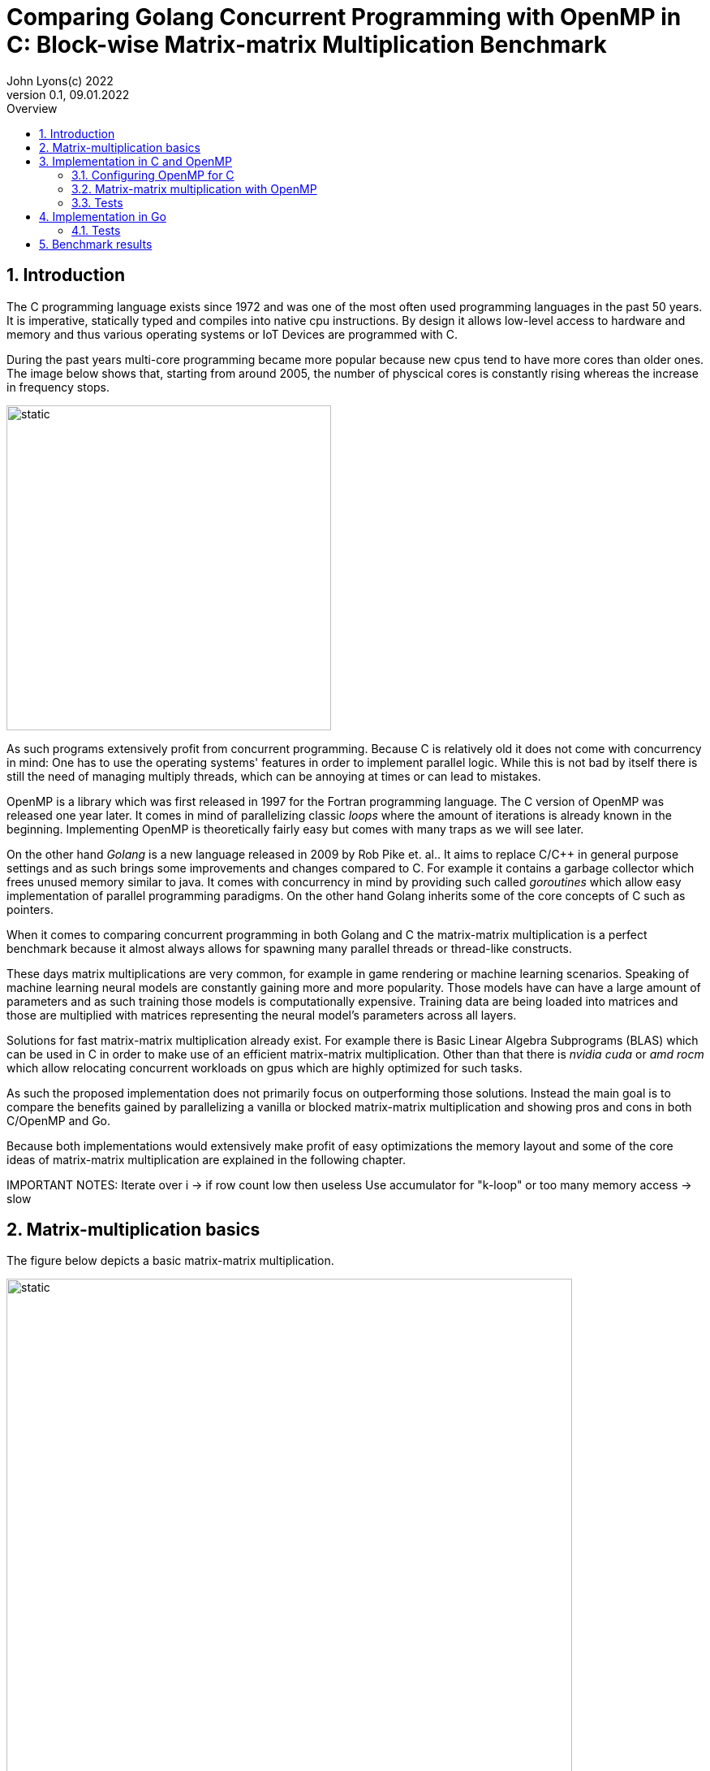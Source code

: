 = Comparing Golang Concurrent Programming with OpenMP in C: Block-wise Matrix-matrix Multiplication Benchmark
John Lyons(c) 2022
Version 0.1, 09.01.2022
:sectnums:
:toc:
:toclevels: 4                                                       
:toc-title: Overview                                    
                                                
:description: Matrix-matrix multiplication with OpenMP in C vs. Golang
:keywords: matrix multiplication, Golang, C, OpenMP, concurrency, parallelism                             
:imagesdir: ./figures                                                 

== Introduction

The C programming language exists since 1972 and was one of the most often used programming languages in the past 50 years. It is imperative, statically typed and compiles into native cpu instructions. By design it allows low-level access to hardware and memory and thus various operating systems or IoT Devices are programmed with C.

During the past years multi-core programming became more popular because new cpus tend to have more cores than older ones. The image below shows that, starting from around 2005, the number of physcical cores is constantly rising whereas the increase in frequency stops.

image::parallel-trend.png[static, 400, align="center"]

As such programs extensively profit from concurrent programming. Because C is relatively old it does not come with concurrency in mind: One has to use the operating systems' features in order to implement parallel logic. While this is not bad by itself there is still the need of managing multiply threads, which can be annoying at times or can lead to mistakes.

OpenMP is a library which was first released in 1997 for the Fortran programming language. The C version of OpenMP was released one year later. It comes in mind of parallelizing classic __loops__ where the amount of iterations is already known in the beginning. Implementing OpenMP is theoretically fairly easy but comes with many traps as we will see later.

On the other hand __Golang__ is a new language released in 2009 by Rob Pike et. al.. It aims to replace C/C++ in general purpose settings and as such brings some improvements and changes compared to C. For example it contains a garbage collector which frees unused memory similar to java. It comes with concurrency in mind by providing such called __goroutines__ which allow easy implementation of parallel programming paradigms. On the other hand Golang inherits some of the core concepts of C such as pointers.

When it comes to comparing concurrent programming in both Golang and C the matrix-matrix multiplication is a perfect benchmark because it almost always allows for spawning many parallel threads or thread-like constructs.

These days matrix multiplications are very common, for example in game rendering or machine learning scenarios. Speaking of machine learning neural models are constantly gaining more and more popularity. Those models have can have a large amount of parameters and as such training those models is computationally expensive. Training data are being loaded into matrices and those are multiplied with matrices representing the neural model's parameters across all layers. 

Solutions for fast matrix-matrix multiplication already exist. For example there is Basic Linear Algebra Subprograms (BLAS) which can be used in C in order to make use of an efficient matrix-matrix multiplication. Other than that there is __nvidia cuda__ or __amd rocm__ which allow relocating concurrent workloads on gpus which are highly optimized for such tasks.

As such the proposed implementation does not primarily focus on outperforming those solutions. Instead the main goal is to compare the benefits gained by parallelizing a vanilla or blocked matrix-matrix multiplication and showing pros and cons in both C/OpenMP and Go.

Because both implementations would extensively make profit of easy optimizations the memory layout and some of the core ideas of matrix-matrix multiplication are explained in the following chapter.

IMPORTANT NOTES: Iterate over i -> if row count low then useless
Use accumulator for "k-loop" or too many memory access -> slow

== Matrix-multiplication basics

The figure below depicts a basic matrix-matrix multiplication.

image::mm.svg[static, width=90%, align="center"]

Let us denote the left hand matrix as A, the right hand matrix as B and the result matrix as C. Then, in order to multiply both matrices together, the column count of A has to be equal to the row count of B. This is the case because the rows of A are multiplied with the columns of B element-wise, as the green arrow in the above picture shows. The result is stored in the destination matrix C using the row index of A and column index of B. 

Therefore each combination of a row of A and a column of B results in a unique index for matrix C. Because of that there is no race condition when constructing a correct loop order and one can make use of parallelization.

However care has to be taken when choosing the axis to parallelize. For example if matrix A had 1000000 rows and 2 columns it would make no sense to parallelize the column computations of A as most modern computers are capable to launch more than 2 real parallel threads. On the other hand special treatment is needed when launching more threads than physically possible. This is often realized by a software threads and a scheduler. We will later see that Golang is relatively efficient in comparison to C and OpenMP when launching many short-lived concurrent tasks.

Other than that there exists the approach of partitioning matrices into blocks before performing multiplication. The figure below shows how this can look like.

image::mm-block.svg[static, width=90%, align="center"]

The matrix is split into chunks of desired __block size__ whenever possible. The constraints for dimensions of the resulting block-matrices are the same as the dimension constraints when performing a vanilla matrix-matrix multiplication. As far as the multiplication with rows of A and columns of B is concerned the rules stay the same. At the end of the matrix-matrix multiplication with a row of block-matrix A and a column of block-matrix B the results are added together. This time a matrix-matrix addition is performed to sum up the results into a result sub-matrix. It is advisable not to store the temporary results of sub-matrix multiplications but rather to add on top of the existing values in C. This will be later showed in the example code.

Summing it up the major differences are:

* The element-wise multiplication of sub-matrices is now a classic matrix-matrix multiplication
* Each sub-matrix multiplication has to take existing values in target matrix into account in order to bypass the matrix-matrix addition requirement

As far as performance is concerned there is a simple yet effective way to speed up the multiplication of matrices which requires to transpose matrix B. This way the memory layout of matrix B changes so that the access of a column of B is more cache friendly. For the sake of simplicity and because the project focuses on concurrency benchmarks rather than raw performance this optimization step was skipped.

The next chapter will discuss the C implementation which uses the OpenMP library.

== Implementation in C and OpenMP
The C project is divided into the following components:

* cmake configuration
* custom matrix library
* custom argument parser
* main benchmark function
* unit tests

Because configuring OpenMP is not so straightforward the steps required to enable OpenMP are explained in the following section.

=== Configuring OpenMP for C ===
The cmake configuration allows for automatic makefile generation, build, testing and works with multiple compilers. Therefore it allows easy cross-plattform development and saves a lot of time during the build process. For this particular case the project was tested with the gcc compiler on Linux and the gcc MinGW version on Windows.

In order to get OpenMP to work the compiler has to support it. In the case of the above mentioned compilers a flag during compile time is sufficient. The required header files and library can be easily linked against using cmake. The following code snippet shows how this is done:

[source,cmake,linenums]
----
find_package(OpenMP REQUIRED)
...
add_compile_options(-Wall -Wextra -Wpedantic -Wunknown-pragmas -Werror -fopenmp)
...
add_library(matrix matrix/matrix.c)
target_link_libraries(matrix PUBLIC OpenMP::OpenMP_CXX m)
...
set_property(TARGET matrix PROPERTY C_STANDARD 99)
----

The above cmake configuration links the target against the required OpenMP library and a math library. It further adds some compiler-specifig flags. The `-fopenmp` flag enables OpenMP support at runtime. This is crucial because even though the library is linked and the header files can be found at compile time, the program is only translated to use the concurrency features of OpenMP if the flag is given.

Even worse is the fact that there is no warning or error at all when building a program which uses OpenMP directives but does not build with the `-fopenmp` flag. This is why the `-Wall -Wunknown-pragmas -Werror` options are important. By using those options the compiler throws an error at compile time when the source code is using OpenMP directives (which are #pragma's) but does not build with the `-fopenmp` flag.

The last thing to consider is to define the C-standard because OpenMP directives differ accross different C-standards. For example the following code is compatible with the C99 standard but not with the C89 standard:

[source,c,linenums]
----
#pragma omp parallel for
for(int i = 0; i < n; i++){
    // do stuff
}
----

The equivalent code using the syntax which is supported by the C89-standard is:

[source,c,linenums]
----
#pragma omp parallel
{
    int i;
    #pragma omp for
    for(i = 0; i < n; i++){
        // do stuff
    }
}
----

Again, in the case of wrong syntax, no warning is thrown when compiling without the `-Wunknown-pragmas` flag.

The rest of the cmake files contain setup code which allows easy unit testing and code coverage generation using __gcovr__ and the __catch2__ library.

The next chapter will show how parallel matrix-matrix multiplication can be implemented with OpenMP.

=== Matrix-matrix multiplication with OpenMP

As already shown in the second chapter parralelization of the vanilla or blocked matrix-matrix multiplication is possible because there is no race condition at runtime when correctly building the loop construct.

The following code shows how the block-wise matrix-matrix multiplication is implemented in C and OpenMP:

[source,c,linenums]
----
// The following three loops are iterating over the block matrices
#pragma omp parallel for
for(int i_ = 0; i_ < A->rows; i_ += row_split){
    // Note: we are going in row_split steps along the columns of B because the split along rows of A has to be equal to the split along columns of B
    for(int j_ = 0; j_ < B->cols; j_ += row_split){
        for(int k_ = 0; k_ < A->cols; k_ += col_split){
            // The remaining loops are for the regular matrix multiplication with the exception to minor changes due to block matrix multiplication
            for(int i = i_; i < fminl(i_ + row_split, A->rows); i++){
                for(int j = j_; j < fminl(j_ + row_split, B->cols); j++){
                    float acc = C->data[MIDX(i, j, C->cols)];
                    for(int k = k_; k < fminl(k_ + col_split, A->cols); k++){
                            acc += A->data[MIDX(i, k, A->cols)] * B->data[MIDX(k, j, B->cols)];
                    }
                    C->data[MIDX(i, j, C->cols)] = acc;
                }
            }
        }
    }
}
----

The basic idea is to iterate over the blocks of the block matrix the same way as iterating over a regular matrix. `row_split` and `col_split` define the size of one block and that is why those variables are used as step size in the outer three loops.

Furthermore when two sub-matrices have to be multiplied the regular matrix-matrix multiplication loop can be used. The start indexes of `i, j, k` are given by the start indexes of the corresponding sub-matrix `i_, j_, k_`. The maximum value for each index `i, j, k` is given by the minimum of its corresponding sub-matrix plus the corresponding block size (`row_split` or `col_split`) and the total row or column length. The minimum has to be used because the last remaining sub-matrix in a particular axis may have a different dimension than the other ones. Consider a quadratic 5x5 matrix splitted into sub-matrices with a block size of 2 (`row_split` and `col_split` would be equal). As a consequence the last sub-matrix for each axis will have a dimension of [1,3] or [3,1] whereas all the other ones will have a dimension of [2,2].

The last important thing is to accumulate the existing values in the target matrix before entering the `k-loop`. This is the case because each result of a sub-matrix and sub-matrix multiplication has to be summed up at the end of the `k_-loop` and written to the corresponding target sub-matrix. Because the `k_-loop` (which is responsible for the "element-wise" sub-matrix and sub-matrix multiplication) is never ran in parallel, all sub-matrix and sub-matrix multiplications for a particular block-matrix row `i_` and block-matrix column `j_` are run sequantially. As such there is no race condition for accessing the value of `C->data[MIDX(i, j, C->cols)]` and writing to it after the regular matrix-matrix multiplication.

As a part of this experiment the author decided to implement another version of the parallel blocked matrix-matrix multiplication algorithm where the `fminl` function is not used and the boundary indexes of each sub-matrix are pre-computed. This may be useful in scenarios where the dimensions for all upcoming matrix-matrix multiplications are known so only one step for preperation is necessary. The created custom matrix library contains functions for preparing, performing and cleaning up such an operation. Because showing this approach would run out of scope please refer to the implementation of the custom matrix library or its usage in the main file in this repository.

Finally the implementation of OpenMP is straightforward once the initial configuration step is done. The `#pragma omp parallel for` directive tells the compiler to parallelize the following loop. The executed for-loop also blocks at the end until all of the workers have finished. OpenMP descides by itself wether or not to launch all available threads depending on the longeivity of the tasks. In addition to that it is possible to define how many threads OpenMP should use. This can be done with the help of environment variables, compiler flags or function calls during runtime and is also relatively easy.

=== Tests

Testing is done using __cmake__ and the __catch2__ framework. __cache2__ is a C{plus}{plus} testing framework and allows for writing unit tests for both C and C{plus}{plus} by using special preprocessor macros.

The following code snipped shows how all of the matrix-matrix multiplication functions are tested:

[source,c,linenums]
----
TEST_CASE( "Matrix-matrix multiplication", "[matrix]" ) {
    int n = 4;
    int block_size = 2;
    float a[] = {0, 1, 2, 3, 4, 5, 6, 7, 8, 9, 10, 11, 12, 13, 14, 15};
    float b[] = {0, 1, 2, 3, 4, 5, 6, 7, 8, 9, 10, 11, 12, 13, 14, 15};
    float res[] = {56, 62, 68, 74, 152, 174, 196, 218, 248, 286, 324, 362, 344, 398, 452, 506};

    matrix mat_A = create_matrix(n, n);
    matrix mat_B = create_matrix(n, n);
    matrix mat_C = create_matrix(n, n);

    memcpy(mat_A.data, a, sizeof(a));
    memcpy(mat_B.data, b, sizeof(b));

    SECTION( "Parallel prepared blocked omp matrix-matrix multiplication" ) {
        matrix_mult_operation mult_op;
        prepare_matrix_block_mult(&mat_A, &mat_B, &mat_C, block_size, block_size, &mult_op);

        memset(mat_C.data, 0, sizeof(res));
        matrix_block_mul_omp(&mult_op);

        for(int i = 0; i < n*n; i++){
            REQUIRE( mult_op.mat_C->data[i] == res[i] );
        }

        close_matrix_mult(&mult_op);
    }

    // more tests...

    free_matrix(&mat_A);
    free_matrix(&mat_B);
    free_matrix(&mat_C);
}
----

The test coverage reaches 80.2%:

image::c-coverage.png[static, width=95%, align="center"]
// opt important
// All tested algorithm modes (listing?)

== Implementation in Go

Because __golang__ comes with concurrency in mind it provides the ability to launch concurrent workload exist by default. For example any function can by launched as a __goroutine__ by providing the `go` keyword before calling the function. Therefore no further configuration nor additional libraries are needed in order to implement parallel logic.

Given the C implementation of the blocked matrix-matrix multiplication algorithm the Golang implementation is very similar. Instead of passing pointers to custom defined structs, which hold information about the dimension and pointer to the data, a slice is passed. Golang slices are similar to the above custom defined struct. Instead of passing a single pointer to the array data a slice struct is passed which then further allows to iterate over the array because the dimension are known. Because the arrays are constructed in a one-dimensional fashion the row or column count (which is the same in this quadratic matrix example) is also passed in the variable `n`. Apart from that only minor syntax adjustments are needed. 

The following code snippet shows a blocked matrix-matrix multiplication in Go:

[source,golang,linenums]
----
func Mat_mul_block_par(A []float32, B []float32, C []float32, n int, block_size int) {
	var wg sync.WaitGroup
	for i_ := 0; i_ < n; i_ += block_size {
		wg.Add(1)
		go mat_mul_block_par_kernel(&wg, A, B, C, n, block_size, i_)
	}
	wg.Wait()
}

func mat_mul_block_par_kernel(wg *sync.WaitGroup, A []float32, B []float32, C []float32, n int, block_size int, i_ int) {
	defer wg.Done()
	for j_ := 0; j_ < n; j_ += block_size {
		for k_ := 0; k_ < n; k_ += block_size {
			for i := i_; i < minInt(i_+block_size, n); i++ {
				for j := j_; j < minInt(j_+block_size, n); j++ {
					acc := C[i*n+j]
					for k := k_; k < minInt(k_+block_size, n); k++ {
						acc += A[i*n+k] * B[k*n+j]
					}
					C[i*n+j] = acc
				}
			}
		}
	}
}
----

In order to parallelize the most outer `i_-loop` the inner loops are encapsulated into a separate function. Each iteration of the `i_-loop` starts a separate __goroutine__ for the inner loops with the corresponding `i_` variable. The __go runtime__ is able to handle many __goroutines__ at once. Launching the same amount of threads or software-threads in C or java language performs worse. That is why the author chose to launch a number of __goroutines__ which is equal to the row count of the first matrix. Special care has to be taken when the row count is low and the column count is high. In such a situation it would be beneficial to launch the concurrency along the axis which has the most rows or columns.

In order to synchronize the result the program needs to wait until all workers have finished. That is why the `sync.WaitGroup` is created which acts as a counter. Before launching each __goroutine__ the counter increases by one. Each __goroutine__ decreases the counter as soon as it ends by calling `wg.Done()` just before the function returns. In the above example this is done using the `defer` keyword.

=== Tests

The __golang__ programming language and compiler ship with industry standard testing capabilities. As a result implementing tests does not require additional libraries and can be done using the default toolkit. Test are written in a similar fashion as in the previous chapter and as such will not be discussed any further.

The coverage of the matrix package reaches 89.8%:

image::go-coverage.png[static,align="center"]

// easy out of the box
// dont need to control amount of goroutines because fast
// wg.Sync needed 
// for sake of simplicity only quadratic matrices, but same applies to other (as seen in c project)
// testing relatively easy and nice

==  Benchmark results

For the benchmark two computers have been used:

* PC: AMD Ryzen 5 2600X Six-Core Processor, 4050 Mhz, 6 Core(s), 12 Logical Processor(s)
* Laptop: ...

Furthermore the default parameters of both programs (Go and C with OpenMP) use quadtratic matrices with a row and column size of 3000. Even though the C implementation is capable of running benchmarks for non quadratic matrices and supports variable __row_split__ and __col_split__ (see the custom matrix library for details) the value from above was used for all matrices to make to results comparable. A block size of 20 was used as the option for the blocked matrix-matrix multiplication variants. Additonaly the C program includes the special variant with precomputed boundary indexes which was first mentioned in the third chapter.

// Talk about default used block size, mat dimensions
[cols=5*,options=header]
|===
|*Algorithm Type*
|*Golang on Windows PC*
|*C with OpenMP on Windows PC*
|*Golang on Linux Laptop*
|*C with OpenMP on Linux Laptop*

|*Vanilla*
|150071ms
|72420ms
|41753ms
|64560ms

|*Vanilla parallel*
|27578ms
|18920ms
|4354ms
|13800ms

|*Blocked parallel*
|*_6676ms_*
|*_3530ms_*
|*_5228ms_*
|*_3770ms_*

|*Prepared blocked parallel*
|-
|*_2090ms_*
|-
|*_2450ms_*

|*Blocked*
|32884ms
|-
|27462ms
|-

|*Prepared blocked*
|-
|16720ms
|-
|15940ms
|===

While the vanilla algorithm in C is faster than the __golang__ implementation on the Windows machine the same is not true when running under Linux. It seems that the __golang__ compiler is better optimized towards numerical operations on Linux than it is on Windows. Other than that it may be possible that the difference in processor characteristics, such as cache size, lead to this results.

The second row shows that the parallel vanilla algorithm in C with __OpenMP__ is faster than the __golang__ implementation. Again, the same test on Linux shows the opposite. One reason may be hyperthreading and the number of total CPU threads, which is higher on the Linux machine. As the __golang__ implementation spawns as many workers as there are rows or columns in the matrix it is possible the Linux machine profits from the bigger size of CPU threads.

The third row presents the final benchmark which ultimatively shows that the C with __OpenMP__ implementation is faster on both Windows and Linux machines.

The last rows depict performance of algorithm variants which are implemented either in C with __OpenMP__ or in __golang__. The results show that the prepared blocked matrix-matrix multiplication variant, where boundary indexes are precomputed, is the fastest.

////
BENCHMARK RESULTS:
LAPTOP:
C with OMP, Release
Creating matrix A with rows = 3000, cols = 3000 and B with rows = 3000, cols = 3000 and max init value = 10000
Using block size = (50, 50) for blocked mm algorithm
Starting calc with vanilla algorithm:
Took "64.56" ms
Starting calc with parallel vanilla omp algorithm:
Took "13.80" ms
Starting calc with prepared blocked algorithm:
Took "15.94" ms
Starting calc with parallel prepared blocked omp algorithm:
Took "2.45" ms
Starting calc with parallel inline blocked omp algorithm:
Took "3.77" ms

Go with goroutine:
Creating matrices A and B with col/row count = 3000 and max init value = 10000
Using block size = 50 for blocked mm algorithm
Starting calc with vanilla algorithm:
Took "41753" ms
Starting calc with parallel vanilla extern gofunc algorithm:
Took "4354" ms
Starting calc with blocked algorithm:
Took "27462" ms
Starting calc with parallel blocked extern gofunc algorithm:
Took "5228" ms

PC:
C with OMP, Release
Creating matrix A with rows = 3000, cols = 3000 and B with rows = 3000, cols = 3000 and max init value = 10000
Using block size = (50, 50) for blocked mm algorithm
Starting calc with vanilla algorithm:
Took "72.42" ms
Starting calc with parallel vanilla omp algorithm:
Took "18.92" ms
Starting calc with prepared blocked algorithm:
Took "16.72" ms
Starting calc with parallel prepared blocked omp algorithm:
Took "2.09" ms
Starting calc with parallel inline blocked omp algorithm:
Took "3.53" ms

Go with goroutine:
Creating matrices A and B with col/row count = 3000 and max init value = 10000
Using block size = 50 for blocked mm algorithm
Starting calc with vanilla algorithm:
Took "150071" ms
Starting calc with parallel vanilla extern gofunc algorithm:
Took "27578" ms
Starting calc with blocked algorithm:
Took "32884" ms
Starting calc with parallel blocked extern gofunc algorithm:
Took "6676" ms

In C OPTIMIZATION is very important! Does it automatically arrange memory of B so it acts like it was transposed?
////